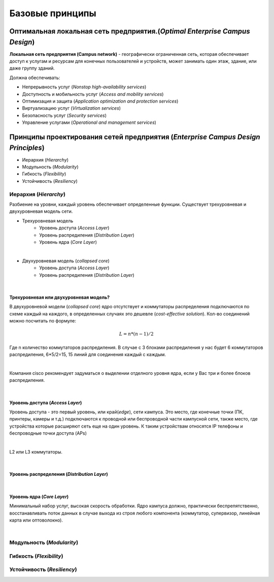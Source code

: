 .. Network design intro

Базовые принципы 
#####################

Оптимальная локальная сеть предприятия.(*Optimal Enterprise Campus Design*)
===========================================================================

**Локальная сеть предприятия (Campus network)** - географически ограниченная сеть, которая обеспечивает доступ к услугам и ресурсам для конечных пользователей и устройств, может занимать один этаж, здание, или даже группу зданий.

Должна обеспечивать:

* Непрерывность услуг (*Nonstop high-availability services*)
* Доступность и мобильность услуг (*Access and mobility services*)
* Оптимизация и защита  (*Application optimization and protection services*)
* Виртуализацию услуг (*Virtualization services*)
* Безопасность услуг (*Security services*)
* Управление услугами (*Operational and management services*)

Принципы проектирования сетей предприятия (*Enterprise Campus Design Principles*)
=================================================================================

* Иерархия (*Hierarchy*)
* Модульность (*Modularity*)
* Гибкость (*Flexibility*)
* Устойчивость (*Resiliency*)


Иерархия (*Hierarchy*)
----------------------

Разбиение на уровни, каждый уровень обеспечивает определенные функции. Существует трехуровневая и двухуровневая модель сети.


* Трехуровневая модель
   * Уровень доступа (*Access Layer*)
   * Уровень распредиления (*Distribution Layer*)
   * Уровень ядра (*Core Layer*)

.. image:: ../_static/three-tier.png
   :scale: 50 %
   :alt: three-tier
   :align: center
   
|

* Двухуровневая модель (*collapsed core*)
   * Уровень доступа (*Access Layer*)
   * Уровень распредиления (*Distribution Layer*)

.. image:: ../_static/two-tier.png
    :scale: 50 %
    :alt: two-tier
    :align: center

|


Трехуровневая или двухуровневая модель?
~~~~~~~~~~~~~~~~~~~~~~~~~~~~~~~~~~~~~~~~~

В двухуровневой модели (*collapsed core*) ядро отсутствует и коммутаторы распределения подключаются по схеме каждый на каждого, в определенных случаях это дешевле (*cost-effective solution*). Кол-во соединений можно посчитать по формуле:

.. math::

   L = n*(n-1)/2

Где n количество коммутаторов распредиления. В случае с 3 блоками распредиления у нас будет 6 коммутаторов распредиления, 6*5/2=15, 15 линий для соединения каждый с каждым. 

.. image:: ../_static/tree_or_two.png
    :scale: 50 %
    :alt: Tree vs two
    :align: center

|

Компания cisco рекомендует задуматься о выделении отделного уровня ядра, если у Вас три и более блоков распредиления.

|

Уровень доступа (*Access Layer*)
~~~~~~~~~~~~~~~~~~~~~~~~~~~~~~~~

Уровень доступа - это первый уровень, или край(*edge*), сети кампуса. Это место, где конечные точки (ПК, принтеры, камеры и т.д.) подключаются к проводной или беспроводной части кампусной сети, также место, где устройства которые расширяют сеть еще на один уровень. К таким устройствам относятся IP телефоны и беспроводные точки доступа (APs)

.. image:: ../_static/access_lauer.png
    :scale: 50 %
    :alt: Access Layer
    :align: center

|

L2 или L3 коммутаторы.
 
|

Уровень распредeления (*Distribution Layer*)
~~~~~~~~~~~~~~~~~~~~~~~~~~~~~~~~~~~~~~~~~~~~

.. image:: ../_static/distribution_layer.png
    :scale: 50 %
    :alt: Access Layer
    :align: center

|

Уровень ядра (*Core Layer*)
~~~~~~~~~~~~~~~~~~~~~~~~~~~

Минимальный набор услуг, высокая скорость обработки. Ядро кампуса должно, практически беспрепятственно, восстанавливать поток данных в случае выхода из строя любого компонента (коммутатор, 
супервизор, линейная карта или оптоволокно).

.. image:: ../_static/core_lauer.png
    :scale: 50 %
    :alt: Core Layer
    :align: center

|

Модульность (*Modularity*)
--------------------------



Гибкость (*Flexibility*)
------------------------



Устойчивость (*Resiliency*)
---------------------------

